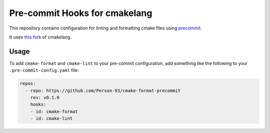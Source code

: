 ==============================
Pre-commit Hooks for cmakelang
==============================

This repository contains configuration for linting and formatting cmake files using
`precommit <https://pre-commit.com/>`_.

It uses `this fork <https://github.com/Person-93/cmake_format>`_ of cmakelang.

-----
Usage
-----

To add ``cmake-format`` and ``cmake-lint`` to your pre-commit configuration,
add something like the following to your ``.pre-commit-config.yaml`` file:

.. code:: yaml

   repos:
     - repo: https://github.com/Person-93/cmake-format-precommit
       rev: v0.1.0
       hooks:
       - id: cmake-format
       - id: cmake-lint
